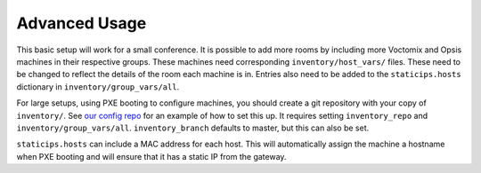 Advanced Usage
==============

This basic setup will work for a small conference. It is possible to add more
rooms by including more Voctomix and Opsis machines in their respective groups.
These machines need corresponding ``inventory/host_vars/`` files. These need to
be changed to reflect the details of the room each machine is in. Entries also
need to be added to the ``staticips.hosts`` dictionary in
``inventory/group_vars/all``.

For large setups, using PXE booting to configure machines, you should create a
git repository with your copy of ``inventory/``. See `our config repo`_ for an
example of how to set this up. It requires setting ``inventory_repo`` and
``inventory/group_vars/all``. ``inventory_branch`` defaults to master, but this
can also be set.

``staticips.hosts`` can include a MAC address for each host. This will
automatically assign the machine a hostname when PXE booting and will ensure
that it has a static IP from the gateway.

.. _`our config repo`: https://salsa.debian.org/debconf-video-team/ansible-inventory

